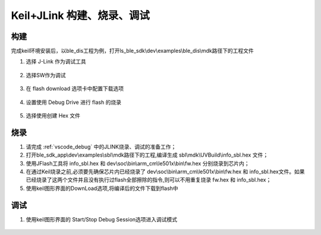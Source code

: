 
Keil+JLink 构建、烧录、调试
============================

构建
-------------

完成keil环境安装后，以ble_dis工程为例，打开ls_ble_sdk\\dev\\examples\\ble_dis\\mdk路径下的工程文件

1. 选择 J-Link 作为调试工具

 .. image:: MDK_01.png

2. 选择SW作为调试

 .. image:: MDK_02.png

3. 在 flash download 选项卡中配置下载选项

 .. image:: MDK_03.png

4. 设置使用 Debug Drive 进行 flash 的烧录 

 .. image:: MDK_04.png

5. 选择使用创建 Hex 文件 

 .. image:: OutputHex.png

烧录
--------------
#. 请完成 :ref:`vscode_debug` 中的JLINK烧录、调试的准备工作；

#. 打开ble_sdk_app\\dev\\examples\\sbl\\mdk路径下的工程,编译生成 sbl\\mdk\\UVBuild\\info_sbl.hex 文件；

#. 使用JFlash工具将 info_sbl.hex 和 dev\\soc\\bin\\arm_cm\\le501x\\bin\\fw.hex 分别烧录到芯片内；

#. 在通过Keil烧录之前,必须要先确保芯片内已经烧录了 dev\\soc\\bin\\arm_cm\\le501x\\bin\\fw.hex 和 info_sbl.hex文件。如果已经烧录了这两个文件并且没有执行过flash全部擦除的指令,则可以不用重复烧录 fw.hex 和 info_sbl.hex； 

#. 使用keil图形界面的DownLoad选项,将编译后的文件下载到flash中
 .. image:: DownLoad.png

调试
-------------
#. 使用keil图形界面的 Start/Stop Debug Session选项进入调试模式
 .. image:: MDK_Debug.png